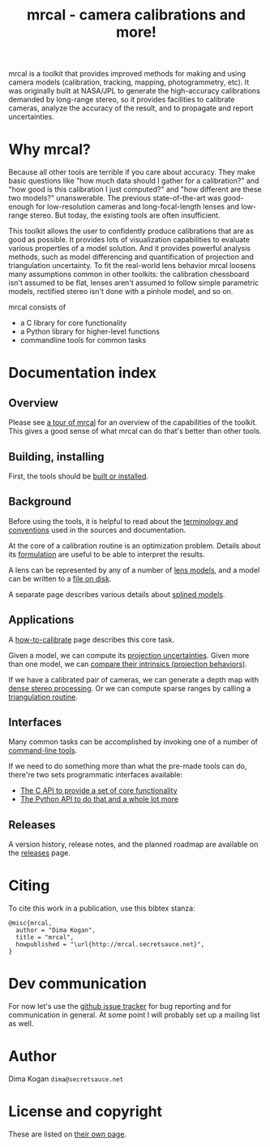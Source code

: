 #+title: mrcal - camera calibrations and more!

mrcal is a toolkit that provides improved methods for making and using camera
models (calibration, tracking, mapping, photogrammetry, etc). It was originally
built at NASA/JPL to generate the high-accuracy calibrations demanded by
long-range stereo, so it provides facilities to calibrate cameras, analyze the
accuracy of the result, and to propagate and report uncertainties.

* Why mrcal?
Because all other tools are terrible if you care about accuracy. They make basic
questions like "how much data should I gather for a calibration?" and "how good
is this calibration I just computed?" and "how different are these two models?"
unanswerable. The previous state-of-the-art was good-enough for low-resolution
cameras and long-focal-length lenses and low-range stereo. But today, the
existing tools are often insufficient.

This toolkit allows the user to confidently produce calibrations that are as
good as possible. It provides lots of visualization capabilities to evaluate
various properties of a model solution. And it provides powerful analysis
methods, such as model differencing and quantification of projection and
triangulation uncertainty. To fit the real-world lens behavior mrcal loosens
many assumptions common in other toolkits: the calibration chessboard isn't
assumed to be flat, lenses aren't assumed to follow simple parametric models,
rectified stereo isn't done with a pinhole model, and so on.

mrcal consists of

- a C library for core functionality
- a Python library for higher-level functions
- commandline tools for common tasks

* Documentation index
** Overview
Please see [[file:tour.org][a tour of mrcal]] for an overview of the capabilities of the toolkit.
This gives a good sense of what mrcal can do that's better than other tools.

** Building, installing
First, the tools should be [[file:install.org][built or installed]].

** Background
Before using the tools, it is helpful to read about the [[file:conventions.org][terminology and
conventions]] used in the sources and documentation.

At the core of a calibration routine is an optimization problem. Details about
its [[file:formulation.org][formulation]] are useful to be able to interpret the results.

A lens can be represented by any of a number of [[file:lensmodels.org][lens models]], and a model can be
written to a [[file:cameramodels.org][file on disk]].

A separate page describes various details about [[file:splined-models.org][splined models]].

** Applications
A [[file:how-to-calibrate.org][how-to-calibrate]] page describes this core task.

Given a model, we can compute its [[file:uncertainty.org][projection uncertainties]]. Given more than one
model, we can [[file:differencing.org][compare their intrinsics (projection behaviors)]].

If we have a calibrated pair of cameras, we can generate a depth map with [[file:stereo.org][dense
stereo processing]]. Or we can compute sparse ranges by calling a [[file:triangulation.org][triangulation
routine]].

** Interfaces
Many common tasks can be accomplished by invoking one of a number of
[[file:commandline-tools.org][command-line tools]].

If we need to do something more than what the pre-made tools can do, there're
two sets programmatic interfaces available:

- [[file:c-api.org][The C API to provide a set of core functionality]]
- [[file:python-api.org][The Python API to do that and a whole lot more]]

** Releases
A version history, release notes, and the planned roadmap are available on the
[[file:versions.org][releases]] page.

* Citing
To cite this work in a publication, use this bibtex stanza:

#+begin_example
@misc{mrcal,
  author = "Dima Kogan",
  title = "mrcal",
  howpublished = "\url{http://mrcal.secretsauce.net}",
}
#+end_example

* Dev communication
For now let's use the [[https://github.com/dkogan/mrcal/issues][github issue tracker]] for bug reporting and for
communication in general. At some point I will probably set up a mailing list as
well.

* Author
Dima Kogan =dima@secretsauce.net=

* License and copyright
These are listed on [[file:copyrights.org][their own page]].
